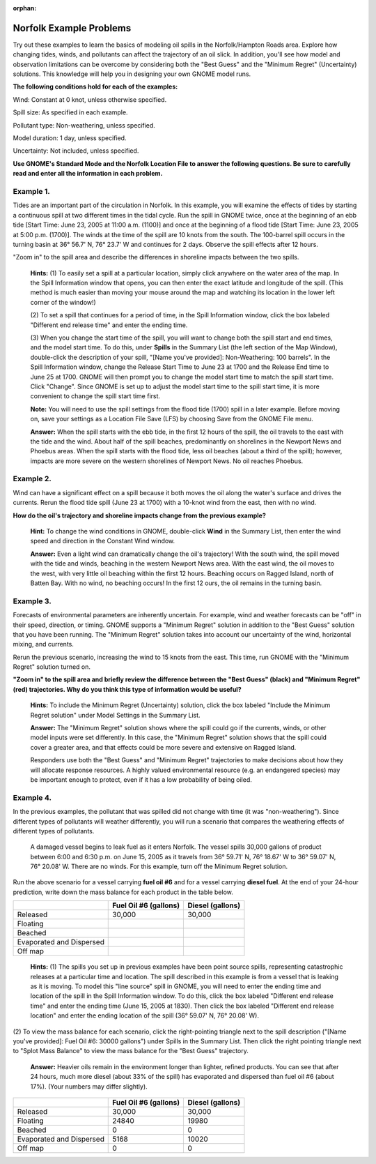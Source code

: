 
:orphan:

.. _norfolk_examples:

Norfolk Example Problems
========================


Try out these examples to learn the basics of modeling oil spills in the
Norfolk/Hampton Roads area. Explore how changing tides, winds, and
pollutants can affect the trajectory of an oil slick. In addition,
you'll see how model and observation limitations can be overcome by
considering both the "Best Guess" and the "Minimum Regret" (Uncertainty)
solutions. This knowledge will help you in designing your own GNOME
model runs.

**The following conditions hold for each of the examples:**

Wind: Constant at 0 knot, unless otherwise specified.

Spill size: As specified in each example.

Pollutant type: Non-weathering, unless specified.

Model duration: 1 day, unless specified.

Uncertainty: Not included, unless specified.

**Use GNOME's Standard Mode and the Norfolk Location File to answer the
following questions. Be sure to carefully read and enter all the
information in each problem.**

Example 1.
----------

Tides are an important part of the circulation in Norfolk. In
this example, you will examine the effects of tides by starting a
continuous spill at two different times in the tidal cycle. Run the
spill in GNOME twice, once at the beginning of an ebb tide [Start Time:
June 23, 2005 at 11:00 a.m. (1100)] and once at the beginning of a flood
tide [Start Time: June 23, 2005 at 5:00 p.m. (1700)]. The winds at the
time of the spill are 10 knots from the south. The 100-barrel spill
occurs in the turning basin at 36° 56.7' N, 76° 23.7' W and continues
for 2 days. Observe the spill effects after 12 hours.

"Zoom in" to the spill area and describe the differences in shoreline
impacts between the two spills.

    **Hints:** (1) To easily set a spill at a particular location,
    simply click anywhere on the water area of the map. In the Spill
    Information window that opens, you can then enter the exact latitude
    and longitude of the spill. (This method is much easier than moving
    your mouse around the map and watching its location in the lower
    left corner of the window!)

    (2) To set a spill that continues for a period of time, in the Spill
    Information window, click the box labeled "Different end release
    time" and enter the ending time.

    (3) When you change the start time of the spill, you will want to
    change both the spill start and end times, and the model start time.
    To do this, under **Spills** in the Summary List (the left section
    of the Map Window), double-click the description of your spill,
    "[Name you've provided]: Non-Weathering: 100 barrels". In the Spill
    Information window, change the Release Start Time to June 23 at 1700
    and the Release End time to June 25 at 1700. GNOME will then prompt
    you to change the model start time to match the spill start time.
    Click "Change". Since GNOME is set up to adjust the model start time
    to the spill start time, it is more convenient to change the spill
    start time first.

    **Note:** You will need to use the spill settings from the flood
    tide (1700) spill in a later example. Before moving on, save your
    settings as a Location File Save (LFS) by choosing Save from the
    GNOME File menu.

    **Answer:** When the spill starts with the ebb tide, in the first 12
    hours of the spill, the oil travels to the east with the tide and
    the wind. About half of the spill beaches, predominantly on
    shorelines in the Newport News and Phoebus areas. When the spill
    starts with the flood tide, less oil beaches (about a third of the
    spill); however, impacts are more severe on the western shorelines
    of Newport News. No oil reaches Phoebus.

Example 2.
----------

Wind can have a significant effect on a spill because it both
moves the oil along the water's surface and drives the currents. Rerun
the flood tide spill (June 23 at 1700) with a 10-knot wind from the
east, then with no wind.

**How do the oil's trajectory and shoreline impacts change from the
previous example?**

    **Hint:** To change the wind conditions in GNOME, double-click
    **Wind** in the Summary List, then enter the wind speed and
    direction in the Constant Wind window.

    **Answer:** Even a light wind can dramatically change the oil's
    trajectory! With the south wind, the spill moved with the tide and
    winds, beaching in the western Newport News area. With the east
    wind, the oil moves to the west, with very little oil beaching
    within the first 12 hours. Beaching occurs on Ragged Island, north
    of Batten Bay. With no wind, no beaching occurs! In the first 12
    ours, the oil remains in the turning basin.

Example 3.
----------

Forecasts of environmental parameters are inherently uncertain.
For example, wind and weather forecasts can be "off" in their speed,
direction, or timing. GNOME supports a "Minimum Regret" solution in
addition to the "Best Guess" solution that you have been running. The
"Minimum Regret" solution takes into account our uncertainty of the
wind, horizontal mixing, and currents.

Rerun the previous scenario, increasing the wind to 15 knots from the
east. This time, run GNOME with the "Minimum Regret" solution turned on.

**"Zoom in" to the spill area and briefly review the difference between
the "Best Guess" (black) and "Minimum Regret" (red) trajectories. Why do
you think this type of information would be useful?**

    **Hints:** To include the Minimum Regret (Uncertainty) solution,
    click the box labeled "Include the Minimum Regret solution" under
    Model Settings in the Summary List.

    **Answer:** The "Minimum Regret" solution shows where the spill
    could go if the currents, winds, or other model inputs were set
    differently. In this case, the "Minimum Regret" solution shows that
    the spill could cover a greater area, and that effects could be more
    severe and extensive on Ragged Island.

    Responders use both the "Best Guess" and "Minimum Regret"
    trajectories to make decisions about how they will allocate response
    resources. A highly valued environmental resource (e.g. an
    endangered species) may be important enough to protect, even if it
    has a low probability of being oiled.

Example 4.
----------

In the previous examples, the pollutant that was spilled did not
change with time (it was "non-weathering"). Since different types of
pollutants will weather differently, you will run a scenario that
compares the weathering effects of different types of pollutants.

    A damaged vessel begins to leak fuel as it enters Norfolk. The
    vessel spills 30,000 gallons of product between 6:00 and 6:30 p.m.
    on June 15, 2005 as it travels from 36° 59.71' N, 76° 18.67' W to
    36° 59.07' N, 76° 20.08' W. There are no winds. For this example,
    turn off the Minimum Regret solution.

Run the above scenario for a vessel carrying **fuel oil #6** and for a
vessel carrying **diesel fuel**. At the end of your 24-hour prediction,
write down the mass balance for each product in the table below.

+----------------------------+-----------------+---------------+
|                            | **Fuel Oil #6   | **Diesel      |
|                            | (gallons)**     | (gallons)**   |
+----------------------------+-----------------+---------------+
| Released                   | 30,000          | 30,000        |
+----------------------------+-----------------+---------------+
| Floating                   |                 |               |
+----------------------------+-----------------+---------------+
| Beached                    |                 |               |
+----------------------------+-----------------+---------------+
| Evaporated and Dispersed   |                 |               |
+----------------------------+-----------------+---------------+
| Off map                    |                 |               |
+----------------------------+-----------------+---------------+

    **Hints:** (1) The spills you set up in previous examples have been
    point source spills, representing catastrophic releases at a
    particular time and location. The spill described in this example is
    from a vessel that is leaking as it is moving. To model this "line
    source" spill in GNOME, you will need to enter the ending time and
    location of the spill in the Spill Information window. To do this,
    click the box labeled "Different end release time" and enter the
    ending time (June 15, 2005 at 1830). Then click the box labeled
    "Different end release location" and enter the ending location of
    the spill (36° 59.07' N, 76° 20.08' W).

(2) To view the mass balance for each scenario, click the right-pointing
triangle next to the spill description ("[Name you've provided]: Fuel
Oil #6: 30000 gallons") under Spills in the Summary List. Then click the
right pointing triangle next to "Splot Mass Balance" to view the mass
balance for the "Best Guess" trajectory.

    **Answer:** Heavier oils remain in the environment longer than
    lighter, refined products. You can see that after 24 hours, much
    more diesel (about 33% of the spill) has evaporated and dispersed
    than fuel oil #6 (about 17%). (Your numbers may differ slightly).

+----------------------------+-----------------+---------------+
|                            | **Fuel Oil #6   | **Diesel      |
|                            | (gallons)**     | (gallons)**   |
+----------------------------+-----------------+---------------+
| Released                   | 30,000          | 30,000        |
+----------------------------+-----------------+---------------+
| Floating                   | 24840           | 19980         |
+----------------------------+-----------------+---------------+
| Beached                    | 0               | 0             |
+----------------------------+-----------------+---------------+
| Evaporated and Dispersed   | 5168            | 10020         |
+----------------------------+-----------------+---------------+
| Off map                    | 0               | 0             |
+----------------------------+-----------------+---------------+
